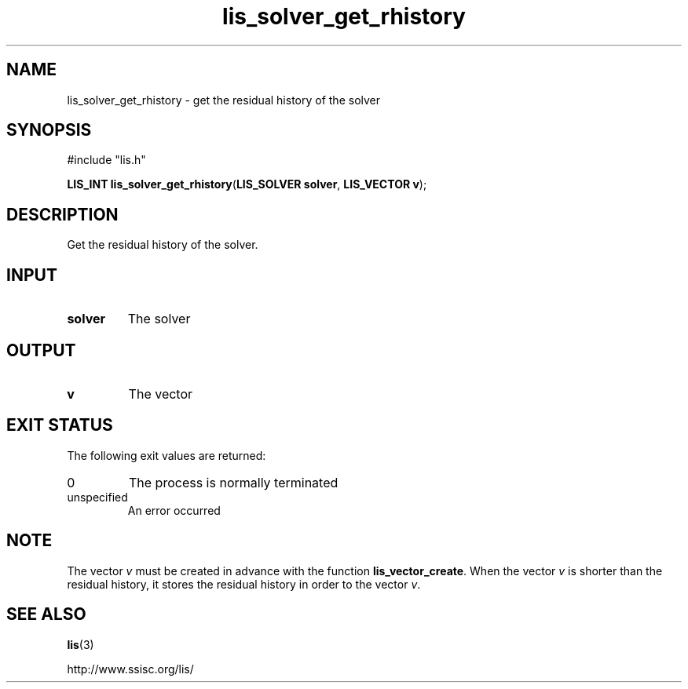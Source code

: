 .TH lis_solver_get_rhistory 3 "28 Aug 2014" "Man Page" "Lis Library Functions"

.SH NAME

lis_solver_get_rhistory \- get the residual history of the solver

.SH SYNOPSIS

#include "lis.h"

\fBLIS_INT lis_solver_get_rhistory\fR(\fBLIS_SOLVER solver\fR, \fBLIS_VECTOR v\fR);

.SH DESCRIPTION

Get the residual history of the solver.

.SH INPUT

.IP "\fBsolver\fR"
The solver

.SH OUTPUT

.IP "\fBv\fR"
The vector

.SH EXIT STATUS

The following exit values are returned:
.IP "0"
The process is normally terminated
.IP "unspecified"
An error occurred

.SH NOTE

The vector \fIv\fR must be created in advance with the function 
\fBlis_vector_create\fR. When the vector \fIv\fR is shorter than 
the residual history, it stores the residual history in order to 
the vector \fIv\fR.

.SH SEE ALSO

.BR lis (3)
.PP
http://www.ssisc.org/lis/

